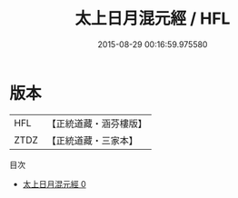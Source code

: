 #+TITLE: 太上日月混元經 / HFL

#+DATE: 2015-08-29 00:16:59.975580
* 版本
 |       HFL|【正統道藏・涵芬樓版】|
 |      ZTDZ|【正統道藏・三家本】|
目次
 - [[file:KR5c0037_000.txt][太上日月混元經 0]]

